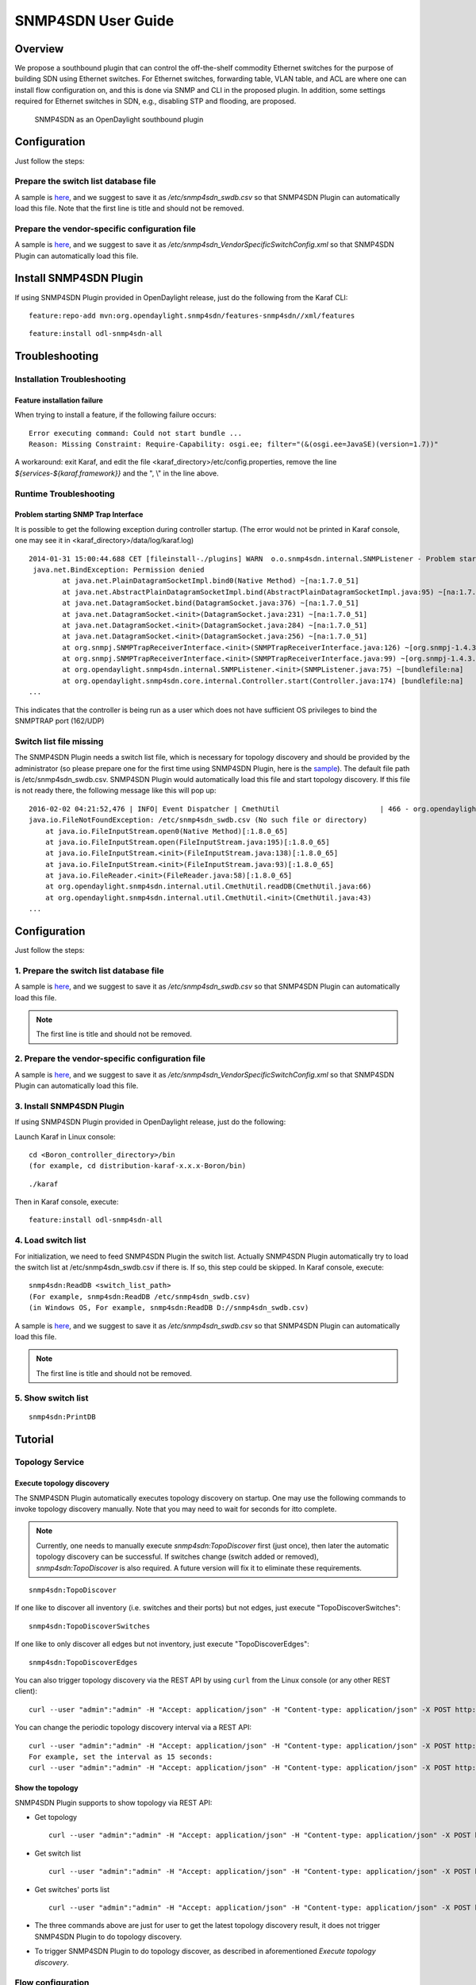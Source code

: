 .. _snmp4sdn-user-guide:

SNMP4SDN User Guide
===================

Overview
--------

We propose a southbound plugin that can control the off-the-shelf
commodity Ethernet switches for the purpose of building SDN using
Ethernet switches. For Ethernet switches, forwarding table, VLAN table,
and ACL are where one can install flow configuration on, and this is
done via SNMP and CLI in the proposed plugin. In addition, some settings
required for Ethernet switches in SDN, e.g., disabling STP and flooding,
are proposed.

.. figure:: ./images/snmp4sdn_in_odl_architecture.jpg
   :alt: SNMP4SDN as an OpenDaylight southbound plugin

   SNMP4SDN as an OpenDaylight southbound plugin

Configuration
-------------

Just follow the steps:

Prepare the switch list database file
~~~~~~~~~~~~~~~~~~~~~~~~~~~~~~~~~~~~~

A sample is
`here <https://wiki.opendaylight.org/view/SNMP4SDN:switch_list_file>`__,
and we suggest to save it as */etc/snmp4sdn\_swdb.csv* so that SNMP4SDN
Plugin can automatically load this file. Note that the first line is
title and should not be removed.

Prepare the vendor-specific configuration file
~~~~~~~~~~~~~~~~~~~~~~~~~~~~~~~~~~~~~~~~~~~~~~

A sample is
`here <https://wiki.opendaylight.org/view/SNMP4SDN:snmp4sdn_VendorSpecificSwitchConfig_file>`__,
and we suggest to save it as
*/etc/snmp4sdn\_VendorSpecificSwitchConfig.xml* so that SNMP4SDN Plugin
can automatically load this file.

Install SNMP4SDN Plugin
-----------------------

If using SNMP4SDN Plugin provided in OpenDaylight release, just do the
following from the Karaf CLI:

::

    feature:repo-add mvn:org.opendaylight.snmp4sdn/features-snmp4sdn//xml/features

::

    feature:install odl-snmp4sdn-all

Troubleshooting
---------------

Installation Troubleshooting
~~~~~~~~~~~~~~~~~~~~~~~~~~~~

Feature installation failure
^^^^^^^^^^^^^^^^^^^^^^^^^^^^

When trying to install a feature, if the following failure occurs:

::

    Error executing command: Could not start bundle ...
    Reason: Missing Constraint: Require-Capability: osgi.ee; filter="(&(osgi.ee=JavaSE)(version=1.7))"

A workaround: exit Karaf, and edit the file
<karaf\_directory>/etc/config.properties, remove the line
*${services-${karaf.framework}}* and the ", \\" in the line above.

Runtime Troubleshooting
~~~~~~~~~~~~~~~~~~~~~~~

Problem starting SNMP Trap Interface
^^^^^^^^^^^^^^^^^^^^^^^^^^^^^^^^^^^^

It is possible to get the following exception during controller startup.
(The error would not be printed in Karaf console, one may see it in
<karaf\_directory>/data/log/karaf.log)

::

    2014-01-31 15:00:44.688 CET [fileinstall-./plugins] WARN  o.o.snmp4sdn.internal.SNMPListener - Problem starting SNMP Trap Interface: {}
     java.net.BindException: Permission denied
            at java.net.PlainDatagramSocketImpl.bind0(Native Method) ~[na:1.7.0_51]
            at java.net.AbstractPlainDatagramSocketImpl.bind(AbstractPlainDatagramSocketImpl.java:95) ~[na:1.7.0_51]
            at java.net.DatagramSocket.bind(DatagramSocket.java:376) ~[na:1.7.0_51]
            at java.net.DatagramSocket.<init>(DatagramSocket.java:231) ~[na:1.7.0_51]
            at java.net.DatagramSocket.<init>(DatagramSocket.java:284) ~[na:1.7.0_51]
            at java.net.DatagramSocket.<init>(DatagramSocket.java:256) ~[na:1.7.0_51]
            at org.snmpj.SNMPTrapReceiverInterface.<init>(SNMPTrapReceiverInterface.java:126) ~[org.snmpj-1.4.3.jar:na]
            at org.snmpj.SNMPTrapReceiverInterface.<init>(SNMPTrapReceiverInterface.java:99) ~[org.snmpj-1.4.3.jar:na]
            at org.opendaylight.snmp4sdn.internal.SNMPListener.<init>(SNMPListener.java:75) ~[bundlefile:na]
            at org.opendaylight.snmp4sdn.core.internal.Controller.start(Controller.java:174) [bundlefile:na]
    ...

This indicates that the controller is being run as a user which does not
have sufficient OS privileges to bind the SNMPTRAP port (162/UDP)

Switch list file missing
~~~~~~~~~~~~~~~~~~~~~~~~

The SNMP4SDN Plugin needs a switch list file, which is necessary for
topology discovery and should be provided by the administrator (so
please prepare one for the first time using SNMP4SDN Plugin, here is the
`sample <https://wiki.opendaylight.org/view/SNMP4SDN:switch_list_file>`__).
The default file path is /etc/snmp4sdn\_swdb.csv. SNMP4SDN Plugin would
automatically load this file and start topology discovery. If this file
is not ready there, the following message like this will pop up:

::

    2016-02-02 04:21:52,476 | INFO| Event Dispatcher | CmethUtil                        | 466 - org.opendaylight.snmp4sdn - 0.3.0.SNAPSHOT | CmethUtil.readDB() err: {}
    java.io.FileNotFoundException: /etc/snmp4sdn_swdb.csv (No such file or directory)
        at java.io.FileInputStream.open0(Native Method)[:1.8.0_65]
        at java.io.FileInputStream.open(FileInputStream.java:195)[:1.8.0_65]
        at java.io.FileInputStream.<init>(FileInputStream.java:138)[:1.8.0_65]
        at java.io.FileInputStream.<init>(FileInputStream.java:93)[:1.8.0_65]
        at java.io.FileReader.<init>(FileReader.java:58)[:1.8.0_65]
        at org.opendaylight.snmp4sdn.internal.util.CmethUtil.readDB(CmethUtil.java:66)
        at org.opendaylight.snmp4sdn.internal.util.CmethUtil.<init>(CmethUtil.java:43)
    ...

Configuration
-------------

Just follow the steps:

1. Prepare the switch list database file
~~~~~~~~~~~~~~~~~~~~~~~~~~~~~~~~~~~~~~~~

A sample is
`here <https://wiki.opendaylight.org/view/SNMP4SDN:switch_list_file>`__,
and we suggest to save it as */etc/snmp4sdn\_swdb.csv* so that SNMP4SDN
Plugin can automatically load this file.

.. note::

    The first line is title and should not be removed.

2. Prepare the vendor-specific configuration file
~~~~~~~~~~~~~~~~~~~~~~~~~~~~~~~~~~~~~~~~~~~~~~~~~

A sample is
`here <https://wiki.opendaylight.org/view/SNMP4SDN:snmp4sdn_VendorSpecificSwitchConfig_file>`__,
and we suggest to save it as
*/etc/snmp4sdn\_VendorSpecificSwitchConfig.xml* so that SNMP4SDN Plugin
can automatically load this file.

3. Install SNMP4SDN Plugin
~~~~~~~~~~~~~~~~~~~~~~~~~~

If using SNMP4SDN Plugin provided in OpenDaylight release, just do the
following:

Launch Karaf in Linux console:

::

    cd <Boron_controller_directory>/bin
    (for example, cd distribution-karaf-x.x.x-Boron/bin)

::

    ./karaf

Then in Karaf console, execute:

::

    feature:install odl-snmp4sdn-all

4. Load switch list
~~~~~~~~~~~~~~~~~~~

For initialization, we need to feed SNMP4SDN Plugin the switch list.
Actually SNMP4SDN Plugin automatically try to load the switch list at
/etc/snmp4sdn\_swdb.csv if there is. If so, this step could be skipped.
In Karaf console, execute:

::

    snmp4sdn:ReadDB <switch_list_path>
    (For example, snmp4sdn:ReadDB /etc/snmp4sdn_swdb.csv)
    (in Windows OS, For example, snmp4sdn:ReadDB D://snmp4sdn_swdb.csv)

A sample is
`here <https://wiki.opendaylight.org/view/SNMP4SDN:switch_list_file>`__,
and we suggest to save it as */etc/snmp4sdn\_swdb.csv* so that SNMP4SDN
Plugin can automatically load this file.

.. note::

    The first line is title and should not be removed.

5. Show switch list
~~~~~~~~~~~~~~~~~~~

::

    snmp4sdn:PrintDB

Tutorial
--------

Topology Service
~~~~~~~~~~~~~~~~

Execute topology discovery
^^^^^^^^^^^^^^^^^^^^^^^^^^

The SNMP4SDN Plugin automatically executes topology discovery on
startup. One may use the following commands to invoke topology discovery
manually. Note that you may need to wait for seconds for itto complete.

.. note::

    Currently, one needs to manually execute *snmp4sdn:TopoDiscover*
    first (just once), then later the automatic topology discovery can
    be successful. If switches change (switch added or removed),
    *snmp4sdn:TopoDiscover* is also required. A future version will fix
    it to eliminate these requirements.

::

    snmp4sdn:TopoDiscover

If one like to discover all inventory (i.e. switches and their ports)
but not edges, just execute "TopoDiscoverSwitches":

::

    snmp4sdn:TopoDiscoverSwitches

If one like to only discover all edges but not inventory, just execute
"TopoDiscoverEdges":

::

    snmp4sdn:TopoDiscoverEdges

You can also trigger topology discovery via the REST API by using
``curl`` from the Linux console (or any other REST client):

::

    curl --user "admin":"admin" -H "Accept: application/json" -H "Content-type: application/json" -X POST http://localhost:8181/restconf/operations/topology:rediscover

You can change the periodic topology discovery interval via a REST API:

::

    curl --user "admin":"admin" -H "Accept: application/json" -H "Content-type: application/json" -X POST http://localhost:8181/restconf/operations/topology:set-discovery-interval -d "{"input":{"interval-second":'<interval_time>'}}"
    For example, set the interval as 15 seconds:
    curl --user "admin":"admin" -H "Accept: application/json" -H "Content-type: application/json" -X POST http://localhost:8181/restconf/operations/topology:set-discovery-interval -d "{"input":{"interval-second":'15'}}"

Show the topology
^^^^^^^^^^^^^^^^^

SNMP4SDN Plugin supports to show topology via REST API:

-  Get topology

   ::

       curl --user "admin":"admin" -H "Accept: application/json" -H "Content-type: application/json" -X POST http://localhost:8181/restconf/operations/topology:get-edge-list

-  Get switch list

   ::

       curl --user "admin":"admin" -H "Accept: application/json" -H "Content-type: application/json" -X POST http://localhost:8181/restconf/operations/topology:get-node-list

-  Get switches' ports list

   ::

       curl --user "admin":"admin" -H "Accept: application/json" -H "Content-type: application/json" -X POST http://localhost:8181/restconf/operations/topology:get-node-connector-list

-  The three commands above are just for user to get the latest topology
   discovery result, it does not trigger SNMP4SDN Plugin to do topology
   discovery.

-  To trigger SNMP4SDN Plugin to do topology discover, as described in
   aforementioned *Execute topology discovery*.

Flow configuration
~~~~~~~~~~~~~~~~~~

FDB configuration
^^^^^^^^^^^^^^^^^

SNMP4SDN supports to add entry on FDB table via REST API:

-  Get FDB table

   ::

       curl --user "admin":"admin" -H "Accept: application/json" -H "Content-type: application/json" -X POST http://<controller_ip_address>:8181/restconf/operations/fdb:get-fdb-table -d "{input:{"node-id":<switch-mac-address-in-number>}}"

       For example:
       curl --user "admin":"admin" -H "Accept: application/json" -H "Content-type: application/json" -X POST http://localhost:8181/restconf/operations/fdb:get-fdb-table -d "{input:{"node-id":158969157063648}}"

-  Get FDB table entry

   ::

       curl --user "admin":"admin" -H "Accept: application/json" -H "Content-type: application/json" -X POST http://<controller_ip_address>:8181/restconf/operations/fdb:get-fdb-entry -d "{input:{"node-id":<switch-mac-address-in-number>, "vlan-id":<vlan-id-in-number>, "dest-mac-addr":<destination-mac-address-in-number>}}"

       For example:
       curl --user "admin":"admin" -H "Accept: application/json" -H "Content-type: application/json" -X POST http://localhost:8181/restconf/operations/fdb:get-fdb-entry -d "{input:{"node-id":158969157063648, "vlan-id":1, "dest-mac-addr":158969157063648}}"

-  Set FDB table entry

   (Notice invalid value: (1) non unicast mac (2) port not in the VLAN)

   ::

       curl --user "admin":"admin" -H "Accept: application/json" -H "Content-type: application/json" -X POST http://<controller_ip_address>:8181/restconf/operations/fdb:set-fdb-entry -d "{input:{"node-id":<switch-mac-address-in-number>, "vlan-id":<vlan-id-in-number>, "dest-mac-addr":<destination-mac-address-in-number>, "port":<port-in-number>, "type":'<type>'}}"

       For example:
       curl --user "admin":"admin" -H "Accept: application/json" -H "Content-type: application/json" -X POST http://localhost:8181/restconf/operations/fdb:set-fdb-entry -d "{input:{"node-id":158969157063648, "vlan-id":1, "dest-mac-addr":187649984473770, "port":23, "type":'MGMT'}}"

-  Delete FDB table entry

   ::

       curl --user "admin":"admin" -H "Accept: application/json" -H "Content-type: application/json" -X POST http://<controller_ip_address>:8181/restconf/operations/fdb:del-fdb-entry -d "{input:{"node-id":<switch-mac-address-in-number>, "vlan-id":<vlan-id-in-number>, "dest-mac-addr":<destination-mac-address-in-number>}}"

       For example:
       curl --user "admin":"admin" -H "Accept: application/json" -H "Content-type: application/json" -X POST http://localhost:8181/restconf/operations/fdb:del-fdb-entry -d "{input:{"node-id":158969157063648, "vlan-id":1, "dest-mac-addr":187649984473770}}"

VLAN configuration
^^^^^^^^^^^^^^^^^^

SNMP4SDN supports to add entry on VLAN table via REST API:

-  Get VLAN table

   ::

       curl --user "admin":"admin" -H "Accept: application/json" -H "Content-type: application/json" -X POST http://<controller_ip_address>:8181/restconf/operations/vlan:get-vlan-table -d "{input:{node-id:<switch-mac-address-in-number>}}"

       For example:
       curl --user "admin":"admin" -H "Accept: application/json" -H "Content-type: application/json" -X POST http://localhost:8181/restconf/operations/vlan:get-vlan-table -d "{input:{node-id:158969157063648}}"

-  Add VLAN

   ::

       curl --user "admin":"admin" -H "Accept: application/json" -H "Content-type: application/json" -X POST http://<controller_ip_address>:8181/restconf/operations/vlan:add-vlan -d "{"input":{"node-id":<switch-mac-address-in-number>, "vlan-id":<vlan-id-in-number>, "vlan-name":'<vlan-name>'}}"

       For example:
       curl --user "admin":"admin" -H "Accept: application/json" -H "Content-type: application/json" -X POST http://localhost:8181/restconf/operations/vlan:add-vlan -d "{"input":{"node-id":158969157063648, "vlan-id":123, "vlan-name":'v123'}}"

-  Delete VLAN

   ::

       curl --user "admin":"admin" -H "Accept: application/json" -H "Content-type: application/json" -X POST http://<controller_ip_address>:8181/restconf/operations/vlan:delete-vlan -d "{"input":{"node-id":<switch-mac-address-in-number>, "vlan-id":<vlan-id-in-number>}}"

       For example:
       curl --user "admin":"admin" -H "Accept: application/json" -H "Content-type: application/json" -X POST http://localhost:8181/restconf/operations/vlan:delete-vlan -d "{"input":{"node-id":158969157063648, "vlan-id":123}}"

-  Add VLAN and set ports

   ::

       curl --user "admin":"admin" -H "Accept: application/json" -H "Content-type: application/json" -X POST http://<controller_ip_address>:8181/restconf/operations/vlan:add-vlan-and-set-ports -d "{"input":{"node-id":<switch-mac-address-in-number>, "vlan-id":<vlan-id-in-number>, "vlan-name":'<vlan-name>', "tagged-port-list":'<tagged-ports-separated-by-comma>', "untagged-port-list":'<untagged-ports-separated-by-comma>'}}"

       For example:
       curl --user "admin":"admin" -H "Accept: application/json" -H "Content-type: application/json" -X POST http://localhost:8181/restconf/operations/vlan:add-vlan-and-set-ports -d "{"input":{"node-id":158969157063648, "vlan-id":123, "vlan-name":'v123', "tagged-port-list":'1,2,3', "untagged-port-list":'4,5,6'}}"

-  Set VLAN ports

   ::

       curl --user "admin":"admin" -H "Accept: application/json" -H "Content-type: application/json" -X POST http://<controller_ip_address>:8181/restconf/operations/vlan:set-vlan-ports -d "{"input":{"node-id":<switch-mac-address-in-number>, "vlan-id":<vlan-id-in-number>, "tagged-port-list":'<tagged-ports-separated-by-comma>', "untagged-port-list":'<untagged-ports-separated-by-comma>'}}"

       For example:
       curl --user "admin":"admin" -H "Accept: application/json" -H "Content-type: application/json" -X POST http://localhost:8181/restconf/operations/vlan:set-vlan-ports -d "{"input":{"node-id":"158969157063648", "vlan-id":"123", "tagged-port-list":'4,5', "untagged-port-list":'2,3'}}"

ACL configuration
^^^^^^^^^^^^^^^^^

SNMP4SDN supports to add flow on ACL table via REST API. However, it is
so far only implemented for the D-Link DGS-3120 switch.

ACL configuration via CLI is vendor-specific, and SNMP4SDN will support
configuration with vendor-specific CLI in future release.

To do ACL configuration using the REST APIs, use commands like the
following:

-  Clear ACL table

   ::

       curl --user "admin":"admin" -H "Accept: application/json" -H "Content-type: application/json" -X POST http://<controller_ip_address>:8181/restconf/operations/acl:clear-acl-table -d "{"input":{"nodeId":<switch-mac-address-in-number>}}"

       For example:
       curl --user "admin":"admin" -H "Accept: application/json" -H "Content-type: application/json" -X POST http://localhost:8181/restconf/operations/acl:clear-acl-table -d "{"input":{"nodeId":158969157063648}}"

-  Create ACL profile (IP layer)

   ::

       curl --user "admin":"admin" -H "Accept: application/json" -H "Content-type: application/json" -X POST http://<controller_ip_address>:8181/restconf/operations/acl:create-acl-profile -d "{input:{"nodeId":<switch-mac-address-in-number>,"profile-id":<profile_id_in_number>,"profile-name":'<profile_name>',"acl-layer":'IP',"vlan-mask":<vlan_mask_in_number>,"src-ip-mask":'<src_ip_mask>',"dst-ip-mask":"<destination_ip_mask>"}}"

       For example:
       curl --user "admin":"admin" -H "Accept: application/json" -H "Content-type: application/json" -X POST http://localhost:8181/restconf/operations/acl:create-acl-profile -d "{input:{"nodeId":158969157063648,"profile-id":1,"profile-name":'profile_1',"acl-layer":'IP',"vlan-mask":1,"src-ip-mask":'255.255.0.0',"dst-ip-mask":'255.255.255.255'}}"

-  Create ACL profile (MAC layer)

   ::

       curl --user "admin":"admin" -H "Accept: application/json" -H "Content-type: application/json" -X POST http://<controller_ip_address>:8181/restconf/operations/acl:create-acl-profile -d "{input:{"nodeId":<switch-mac-address-in-number>,"profile-id":<profile_id_in_number>,"profile-name":'<profile_name>',"acl-layer":'ETHERNET',"vlan-mask":<vlan_mask_in_number>}}"

       For example:
       curl --user "admin":"admin" -H "Accept: application/json" -H "Content-type: application/json" -X POST http://localhost:8181/restconf/operations/acl:create-acl-profile -d "{input:{"nodeId":158969157063648,"profile-id":2,"profile-name":'profile_2',"acl-layer":'ETHERNET',"vlan-mask":4095}}"

-  Delete ACL profile

   ::

       curl --user "admin":"admin" -H "Accept: application/json" -H "Content-type: application/json" -X POST http://localhost:8181/restconf/operations/acl:del-acl-profile -d "{input:{"nodeId":<switch-mac-address-in-number>,"profile-id":<profile_id_in_number>}}"

       For example:
       curl --user "admin":"admin" -H "Accept: application/json" -H "Content-type: application/json" -X POST http://localhost:8181/restconf/operations/acl:del-acl-profile -d "{input:{"nodeId":158969157063648,"profile-id":1}}"

   ::

       curl --user "admin":"admin" -H "Accept: application/json" -H "Content-type: application/json" -X POST http://<controller_ip_address>:8181/restconf/operations/acl:del-acl-profile -d "{input:{"nodeId":<switch-mac-address-in-number>,"profile-name":"<profile_name>"}}"

       For example:
       curl --user "admin":"admin" -H "Accept: application/json" -H "Content-type: application/json" -X POST http://localhost:8181/restconf/operations/acl:del-acl-profile -d "{input:{"nodeId":158969157063648,"profile-name":'profile_2'}}"

-  Set ACL rule

   ::

       curl --user "admin":"admin" -H "Accept: application/json" -H "Content-type: application/json" -X POST http://<controller_ip_address>:8181/restconf/operations/acl:set-acl-rule -d "{input:{"nodeId":<switch-mac-address-in-number>,"profile-id":<profile_id_in_number>,"profile-name":'<profile_name>',"rule-id":<rule_id_in_number>,"port-list":[<port_number>,<port_number>,...],"acl-layer":'<acl_layer>',"vlan-id":<vlan_id_in_number>,"src-ip":"<src_ip_address>","dst-ip":'<dst_ip_address>',"acl-action":'<acl_action>'}}"
       (<acl_layer>: IP or ETHERNET)
       (<acl_action>: PERMIT as permit, DENY as deny)

       For example:
       curl --user "admin":"admin" -H "Accept: application/json" -H "Content-type: application/json" -X POST http://localhost:8181/restconf/operations/acl:set-acl-rule -d "{input:{"nodeId":158969157063648,"profile-id":1,"profile-name":'profile_1',"rule-id":1,"port-list":[1,2,3],"acl-layer":'IP',"vlan-id":2,"src-ip":'1.1.1.1',"dst-ip":'2.2.2.2',"acl-action":'PERMIT'}}"

-  Delete ACL rule

   ::

       curl --user "admin":"admin" -H "Accept: application/json" -H "Content-type: application/json" -X POST http://<controller_ip_address>:8181/restconf/operations/acl:del-acl-rule -d "{input:{"nodeId":<switch-mac-address-in-number>,"profile-id":<profile_id_in_number>,"profile-name":'<profile_name>',"rule-id":<rule_id_in_number>}}"

       For example:
       curl --user "admin":"admin" -H "Accept: application/json" -H "Content-type: application/json" -X POST http://localhost:8181/restconf/operations/acl:del-acl-rule -d "{input:{"nodeId":158969157063648,"profile-id":1,"profile-name":'profile_1',"rule-id":1}}"

Special configuration
~~~~~~~~~~~~~~~~~~~~~

SNMP4SDN supports setting the following special configurations via REST
API:

-  Set STP port state

   ::

       curl --user "admin":"admin" -H "Accept: application/json" -H "Content-type: application/json" -X POST http://<controller_ip_address>:8181/restconf/operations/config:set-stp-port-state -d "{input:{"node-id":<switch-mac-address-in-number>, "port":<port_number>, enable:<true_or_false>}}"
       (true: enable, false: disable)

       For example:
       curl --user "admin":"admin" -H "Accept: application/json" -H "Content-type: application/json" -X POST http://localhost:8181/restconf/operations/config:set-stp-port-state -d "{input:{"node-id":158969157063648, "port":2, enable:false}}"

-  Get STP port state

   ::

       curl --user "admin":"admin" -H "Accept: application/json" -H "Content-type: application/json" -X POST http://<controller_ip_address>:8181/restconf/operations/config:get-stp-port-state -d "{input:{"node-id":<switch-mac-address-in-number>, "port":<port_number>}}"

       For example:
       curl --user "admin":"admin" -H "Accept: application/json" -H "Content-type: application/json" -X POST http://localhost:8181/restconf/operations/config:get-stp-port-state -d "{input:{"node-id":158969157063648, "port":2}}"

-  Get STP port root

   ::

       curl --user "admin":"admin" -H "Accept: application/json" -H "Content-type: application/json" -X POST http://<controller_ip_address>:8181/restconf/operations/config:get-stp-port-root -d "{input:{"node-id":<switch-mac-address-in-number>, "port":<port_number>}}"

       For example:
       curl --user "admin":"admin" -H "Accept: application/json" -H "Content-type: application/json" -X POST http://localhost:8181/restconf/operations/config:get-stp-port-root -d "{input:{"node-id":158969157063648, "port":2}}"

-  Enable STP

   ::

       curl --user "admin":"admin" -H "Accept: application/json" -H "Content-type: application/json" -X POST http://<controller_ip_address>:8181/restconf/operations/config:enable-stp -d "{input:{"node-id":<switch-mac-address-in-number>}}"

       For example:
       curl --user "admin":"admin" -H "Accept: application/json" -H "Content-type: application/json" -X POST http://localhost:8181/restconf/operations/config:enable-stp -d "{input:{"node-id":158969157063648}}"

-  Disable STP

   ::

       curl --user "admin":"admin" -H "Accept: application/json" -H "Content-type: application/json" -X POST http://<controller_ip_address>:8181/restconf/operations/config:disable-stp -d "{input:{"node-id":<switch-mac-address-in-number>}}"

       For example:
       curl --user "admin":"admin" -H "Accept: application/json" -H "Content-type: application/json" -X POST http://localhost:8181/restconf/operations/config:disable-stp -d "{input:{"node-id":158969157063648}}"

-  Get ARP table

   ::

       curl --user "admin":"admin" -H "Accept: application/json" -H "Content-type: application/json" -X POST http://<controller_ip_address>:8181/restconf/operations/config:get-arp-table -d "{input:{"node-id":<switch-mac-address-in-number>}}"

       For example:
       curl --user "admin":"admin" -H "Accept: application/json" -H "Content-type: application/json" -X POST http://localhost:8181/restconf/operations/config:get-arp-table -d "{input:{"node-id":158969157063648}}"

-  Set ARP entry

   (Notice to give IP address with subnet prefix)

   ::

       curl --user "admin":"admin" -H "Accept: application/json" -H "Content-type: application/json" -X POST http://<controller_ip_address>:8181/restconf/operations/config:set-arp-entry -d "{input:{"node-id":<switch-mac-address-in-number>, "ip-address":'<ip_address>', "mac-address":<mac_address_in_number>}}"

       For example:
       curl --user "admin":"admin" -H "Accept: application/json" -H "Content-type: application/json" -X POST http://localhost:8181/restconf/operations/config:set-arp-entry -d "{input:{"node-id":158969157063648, "ip-address":'10.217.9.9', "mac-address":1}}"

-  Get ARP entry

   ::

       curl --user "admin":"admin" -H "Accept: application/json" -H "Content-type: application/json" -X POST http://<controller_ip_address>:8181/restconf/operations/config:get-arp-entry -d "{input:{"node-id":<switch-mac-address-in-number>, "ip-address":'<ip_address>'}}"

       For example:
       curl --user "admin":"admin" -H "Accept: application/json" -H "Content-type: application/json" -X POST http://localhost:8181/restconf/operations/config:get-arp-entry -d "{input:{"node-id":158969157063648, "ip-address":'10.217.9.9'}}"

-  Delete ARP entry

   ::

       curl --user "admin":"admin" -H "Accept: application/json" -H "Content-type: application/json" -X POST http://<controller_ip_address>:8181/restconf/operations/config:delete-arp-entry -d "{input:{"node-id":<switch-mac-address-in-number>, "ip-address":'<ip_address>'}}"

       For example:
       curl --user "admin":"admin" -H "Accept: application/json" -H "Content-type: application/json" -X POST http://localhost:8181/restconf/operations/config:delete-arp-entry -d "{input:{"node-id":158969157063648, "ip-address":'10.217.9.9'}}"

Using Postman to invoke REST API
~~~~~~~~~~~~~~~~~~~~~~~~~~~~~~~~

Besides using the curl tool to invoke REST API, like the examples
aforementioned, one can also use GUI tool like Postman for better data
display.

-  Install Postman: `Install Postman in the Chrome
   browser <https://chrome.google.com/webstore/detail/postman-rest-client/fdmmgilgnpjigdojojpjoooidkmcomcm?hl=en>`__

-  In the chrome browser bar enter

   ::

       chrome://apps/

-  Click on Postman.

Example: Get VLAN table using Postman
^^^^^^^^^^^^^^^^^^^^^^^^^^^^^^^^^^^^^

As the screenshot shown below, one needs to fill in required fields.

::

    URL:
    http://<controller_ip_address>:8181/restconf/operations/vlan:get-vlan-table

    Accept header:
    application/json

    Content-type:
    application/json

    Body:
    {input:{"node-id":<node_id>}}
    for example:
    {input:{"node-id":158969157063648}}

.. figure:: ./images/snmp4sdn_getvlantable_postman.jpg
   :alt: Example: Get VLAN table using Postman

   Example: Get VLAN table using Postman

Multi-vendor support
--------------------

So far the supported vendor-specific configurations:

-  Add VLAN and set ports

-  (More functions are TBD)

The SNMP4SDN Plugin would examine whether the configuration is described
in the vendor-specific configuration file. If yes, the configuration
description would be adopted, otherwise just use the default
configuration. For example, adding VLAN and setting the ports is
supported via SNMP standard MIB. However we found some special cases,
for example, certain Accton switch requires to add VLAN first and then
allows to set the ports. So one may describe this in the vendor-specific
configuration file.

A vendor-specific configuration file sample is
`here <https://wiki.opendaylight.org/view/SNMP4SDN:snmp4sdn_VendorSpecificSwitchConfig_file>`__,
and we suggest to save it as
*/etc/snmp4sdn\_VendorSpecificSwitchConfig.xml* so that SNMP4SDN Plugin
can automatically load it.

Help
----

-  `SNMP4SDN Wiki <https://wiki.opendaylight.org/view/SNMP4SDN:Main>`__

-  SNMP4SDN Mailing Lists:
   (`user <https://lists.opendaylight.org/mailman/listinfo/snmp4sdn-users>`__,
   `developer <https://lists.opendaylight.org/mailman/listinfo/snmp4sdn-dev>`__)

-  Latest
   `troubleshooting <https://wiki.opendaylight.org/view/SNMP4SDN:User_Guide#Troubleshooting>`__
   in Wiki
